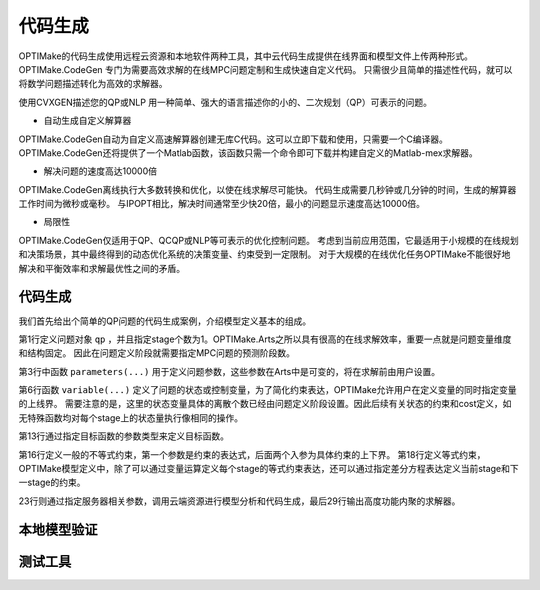 =========
代码生成
=========

OPTIMake的代码生成使用远程云资源和本地软件两种工具，其中云代码生成提供在线界面和模型文件上传两种形式。
OPTIMake.CodeGen 专门为需要高效求解的在线MPC问题定制和生成快速自定义代码。
只需很少且简单的描述性代码，就可以将数学问题描述转化为高效的求解器。

使用CVXGEN描述您的QP或NLP
用一种简单、强大的语言描述你的小的、二次规划（QP）可表示的问题。

- 自动生成自定义解算器

OPTIMake.CodeGen自动为自定义高速解算器创建无库C代码。这可以立即下载和使用，只需要一个C编译器。
OPTIMake.CodeGen还将提供了一个Matlab函数，该函数只需一个命令即可下载并构建自定义的Matlab-mex求解器。

- 解决问题的速度高达10000倍

OPTIMake.CodeGen离线执行大多数转换和优化，以使在线求解尽可能快。
代码生成需要几秒钟或几分钟的时间，生成的解算器工作时间为微秒或毫秒。
与IPOPT相比，解决时间通常至少快20倍，最小的问题显示速度高达10000倍。

- 局限性

OPTIMake.CodeGen仅适用于QP、QCQP或NLP等可表示的优化控制问题。
考虑到当前应用范围，它最适用于小规模的在线规划和决策场景，其中最终得到的动态优化系统的决策变量、约束受到一定限制。
对于大规模的在线优化任务OPTIMake不能很好地解决和平衡效率和求解最优性之间的矛盾。

代码生成
-----------------
我们首先给出个简单的QP问题的代码生成案例，介绍模型定义基本的组成。

.. code-block:: python
   :caption: Code Generation for 1-stage QP
   :linenos:
   :emphasize-lines: 1,3,6,13,18

   prob = multi_stage_problem('qp', 1)
    
   lv1, uv1, lv2, uv2 = prob.parameters(['lv1', 'uv1', 'lv2', 'uv2'])
   q1, q2, lh, uh = prob.parameters(['q1', 'q2', 'lh', 'uh'])
   
   v1 = prob.variable('v1', hard_lowerbound=lv1, hard_upperbound=uv1)
   v2 = prob.variable('v2', hard_lowerbound=lv2, hard_upperbound=uv2)
   
   Q = [[1.0, 0.0], 
        [0.0, 0.5]]
   q = [q1, q2]
   
   obj = quadratic_objective(Q, q)
   prob.objective(obj)
   
   prob.inequality(v1 + v2, hard_lowerbound=lh, hard_upperbound=uh)
   
   eq = discrete_equation(
       this_stage_expr=[v1],
       next_stage_expr=[0.6])
   prob.equality(eq)
   
   option = codegen_option()
   option.server = 'http://127.0.0.1:8888'
   
   codegen = pdipm_generator()
   # codegen = code_generator()
   
   codegen.codegen(prob, option)

第1行定义问题对象 ``qp`` ，并且指定stage个数为1。OPTIMake.Arts之所以具有很高的在线求解效率，重要一点就是问题变量维度和结构固定。
因此在问题定义阶段就需要指定MPC问题的预测阶段数。

第3行中函数 ``parameters(...)`` 用于定义问题参数，这些参数在Arts中是可变的，将在求解前由用户设置。

第6行函数 ``variable(...)`` 定义了问题的状态或控制变量，为了简化约束表达，OPTIMake允许用户在定义变量的同时指定变量的上线界。
需要注意的是，这里的状态变量具体的离散个数已经由问题定义阶段设置。因此后续有关状态的约束和cost定义，如无特殊函数均对每个stage上的状态量执行像相同的操作。

第13行通过指定目标函数的参数类型来定义目标函数。

第16行定义一般的不等式约束，第一个参数是约束的表达式，后面两个入参为具体约束的上下界。
第18行定义等式约束，OPTIMake模型定义中，除了可以通过变量运算定义每个stage的等式约束表达，还可以通过指定差分方程表达定义当前stage和下一stage的约束。

23行则通过指定服务器相关参数，调用云端资源进行模型分析和代码生成，最后29行输出高度功能内聚的求解器。




本地模型验证
-----------------


测试工具
-----------------



